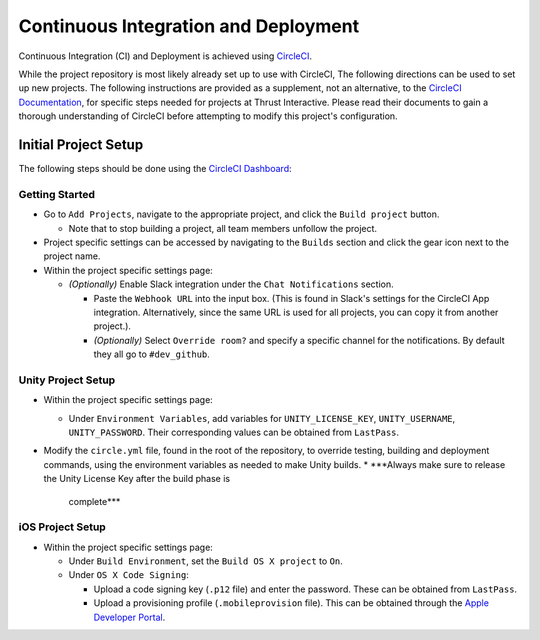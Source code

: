 Continuous Integration and Deployment
=====================================

Continuous Integration (CI) and Deployment is achieved using
`CircleCI <https://circleci.com>`_.

While the project repository is most likely already set up to use with CircleCI,
The following directions can be used to set up new projects. The following
instructions are provided  as a supplement, not an alternative, to the
`CircleCI Documentation <https://circleci.com/docs>`_, for specific steps needed
for projects at Thrust Interactive. Please read their documents to gain a
thorough understanding of CircleCI before attempting to modify this project's
configuration.

Initial Project Setup
---------------------

The following steps should be done using the
`CircleCI Dashboard <https://circleci.com/dashboard>`_:

Getting Started
~~~~~~~~~~~~~~~

* Go to ``Add Projects``, navigate to the appropriate project, and click the
  ``Build project`` button.

  * Note that to stop building a project, all team members unfollow the project.

* Project specific settings can be accessed by navigating to the ``Builds``
  section and click the gear icon next to the project name.

* Within the project specific settings page:

  * *(Optionally)* Enable Slack integration under the ``Chat Notifications``
    section.

    * Paste the ``Webhook URL`` into the input box. (This is found in Slack's
      settings for the CircleCI App integration. Alternatively, since the same
      URL is used for all projects, you can copy it from another project.).
    * *(Optionally)* Select ``Override room?`` and specify a specific channel
      for the notifications. By default they all go to ``#dev_github``.

Unity Project Setup
~~~~~~~~~~~~~~~~~~~

* Within the project specific settings page:

  * Under ``Environment Variables``, add variables for ``UNITY_LICENSE_KEY``,
    ``UNITY_USERNAME``, ``UNITY_PASSWORD``. Their corresponding values can be
    obtained from ``LastPass``.

* Modify the ``circle.yml`` file, found in the root of the repository, to
  override testing, building and deployment commands, using the environment
  variables as needed to make Unity builds.
  * ***Always make sure to release the Unity License Key after the build phase is
    complete***

iOS Project Setup
~~~~~~~~~~~~~~~~~

* Within the project specific settings page:

  * Under ``Build Environment``, set the ``Build OS X project`` to ``On``.

  * Under ``OS X Code Signing``:

    * Upload a code signing key (``.p12`` file) and enter the password. These
      can be obtained from ``LastPass``.

    * Upload a provisioning profile (``.mobileprovision`` file). This can be
      obtained through the
      `Apple Developer Portal <https://developer.apple.com/account>`_.
